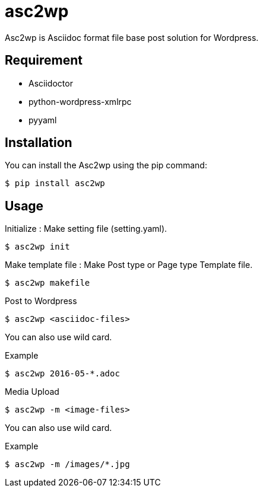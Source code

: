 = asc2wp

Asc2wp is Asciidoc format file base post solution for Wordpress.


== Requirement

- Asciidoctor
- python-wordpress-xmlrpc
- pyyaml

== Installation

You can install the Asc2wp using the +pip+ command:

[source,bash]
----
$ pip install asc2wp
----

== Usage

Initialize : Make setting file (setting.yaml).

[source,bash]
----
$ asc2wp init
----

Make template file : Make Post type or Page type Template file.

[source,bash]
----
$ asc2wp makefile
----

Post to Wordpress

[source,bash]
----
$ asc2wp <asciidoc-files>
----

You can also use wild card.

[source,bash]
.Example
----
$ asc2wp 2016-05-*.adoc
----

Media Upload

[source,bash]
----
$ asc2wp -m <image-files>
----

You can also use wild card.

[source,bash]
.Example
----
$ asc2wp -m /images/*.jpg
----
